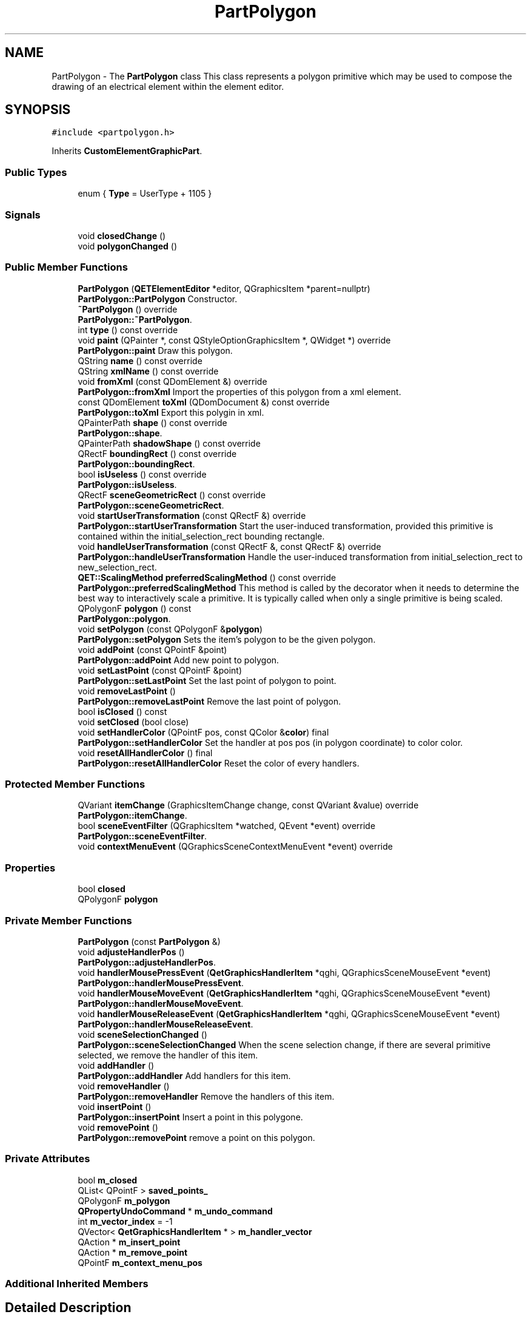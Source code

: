.TH "PartPolygon" 3 "Thu Aug 27 2020" "Version 0.8-dev" "QElectroTech" \" -*- nroff -*-
.ad l
.nh
.SH NAME
PartPolygon \- The \fBPartPolygon\fP class This class represents a polygon primitive which may be used to compose the drawing of an electrical element within the element editor\&.  

.SH SYNOPSIS
.br
.PP
.PP
\fC#include <partpolygon\&.h>\fP
.PP
Inherits \fBCustomElementGraphicPart\fP\&.
.SS "Public Types"

.in +1c
.ti -1c
.RI "enum { \fBType\fP = UserType + 1105 }"
.br
.in -1c
.SS "Signals"

.in +1c
.ti -1c
.RI "void \fBclosedChange\fP ()"
.br
.ti -1c
.RI "void \fBpolygonChanged\fP ()"
.br
.in -1c
.SS "Public Member Functions"

.in +1c
.ti -1c
.RI "\fBPartPolygon\fP (\fBQETElementEditor\fP *editor, QGraphicsItem *parent=nullptr)"
.br
.RI "\fBPartPolygon::PartPolygon\fP Constructor\&. "
.ti -1c
.RI "\fB~PartPolygon\fP () override"
.br
.RI "\fBPartPolygon::~PartPolygon\fP\&. "
.ti -1c
.RI "int \fBtype\fP () const override"
.br
.ti -1c
.RI "void \fBpaint\fP (QPainter *, const QStyleOptionGraphicsItem *, QWidget *) override"
.br
.RI "\fBPartPolygon::paint\fP Draw this polygon\&. "
.ti -1c
.RI "QString \fBname\fP () const override"
.br
.ti -1c
.RI "QString \fBxmlName\fP () const override"
.br
.ti -1c
.RI "void \fBfromXml\fP (const QDomElement &) override"
.br
.RI "\fBPartPolygon::fromXml\fP Import the properties of this polygon from a xml element\&. "
.ti -1c
.RI "const QDomElement \fBtoXml\fP (QDomDocument &) const override"
.br
.RI "\fBPartPolygon::toXml\fP Export this polygin in xml\&. "
.ti -1c
.RI "QPainterPath \fBshape\fP () const override"
.br
.RI "\fBPartPolygon::shape\fP\&. "
.ti -1c
.RI "QPainterPath \fBshadowShape\fP () const override"
.br
.ti -1c
.RI "QRectF \fBboundingRect\fP () const override"
.br
.RI "\fBPartPolygon::boundingRect\fP\&. "
.ti -1c
.RI "bool \fBisUseless\fP () const override"
.br
.RI "\fBPartPolygon::isUseless\fP\&. "
.ti -1c
.RI "QRectF \fBsceneGeometricRect\fP () const override"
.br
.RI "\fBPartPolygon::sceneGeometricRect\fP\&. "
.ti -1c
.RI "void \fBstartUserTransformation\fP (const QRectF &) override"
.br
.RI "\fBPartPolygon::startUserTransformation\fP Start the user-induced transformation, provided this primitive is contained within the initial_selection_rect bounding rectangle\&. "
.ti -1c
.RI "void \fBhandleUserTransformation\fP (const QRectF &, const QRectF &) override"
.br
.RI "\fBPartPolygon::handleUserTransformation\fP Handle the user-induced transformation from initial_selection_rect to new_selection_rect\&. "
.ti -1c
.RI "\fBQET::ScalingMethod\fP \fBpreferredScalingMethod\fP () const override"
.br
.RI "\fBPartPolygon::preferredScalingMethod\fP This method is called by the decorator when it needs to determine the best way to interactively scale a primitive\&. It is typically called when only a single primitive is being scaled\&. "
.ti -1c
.RI "QPolygonF \fBpolygon\fP () const"
.br
.RI "\fBPartPolygon::polygon\fP\&. "
.ti -1c
.RI "void \fBsetPolygon\fP (const QPolygonF &\fBpolygon\fP)"
.br
.RI "\fBPartPolygon::setPolygon\fP Sets the item's polygon to be the given polygon\&. "
.ti -1c
.RI "void \fBaddPoint\fP (const QPointF &point)"
.br
.RI "\fBPartPolygon::addPoint\fP Add new point to polygon\&. "
.ti -1c
.RI "void \fBsetLastPoint\fP (const QPointF &point)"
.br
.RI "\fBPartPolygon::setLastPoint\fP Set the last point of polygon to point\&. "
.ti -1c
.RI "void \fBremoveLastPoint\fP ()"
.br
.RI "\fBPartPolygon::removeLastPoint\fP Remove the last point of polygon\&. "
.ti -1c
.RI "bool \fBisClosed\fP () const"
.br
.ti -1c
.RI "void \fBsetClosed\fP (bool close)"
.br
.ti -1c
.RI "void \fBsetHandlerColor\fP (QPointF pos, const QColor &\fBcolor\fP) final"
.br
.RI "\fBPartPolygon::setHandlerColor\fP Set the handler at pos pos (in polygon coordinate) to color color\&. "
.ti -1c
.RI "void \fBresetAllHandlerColor\fP () final"
.br
.RI "\fBPartPolygon::resetAllHandlerColor\fP Reset the color of every handlers\&. "
.in -1c
.SS "Protected Member Functions"

.in +1c
.ti -1c
.RI "QVariant \fBitemChange\fP (GraphicsItemChange change, const QVariant &value) override"
.br
.RI "\fBPartPolygon::itemChange\fP\&. "
.ti -1c
.RI "bool \fBsceneEventFilter\fP (QGraphicsItem *watched, QEvent *event) override"
.br
.RI "\fBPartPolygon::sceneEventFilter\fP\&. "
.ti -1c
.RI "void \fBcontextMenuEvent\fP (QGraphicsSceneContextMenuEvent *event) override"
.br
.in -1c
.SS "Properties"

.in +1c
.ti -1c
.RI "bool \fBclosed\fP"
.br
.ti -1c
.RI "QPolygonF \fBpolygon\fP"
.br
.in -1c
.SS "Private Member Functions"

.in +1c
.ti -1c
.RI "\fBPartPolygon\fP (const \fBPartPolygon\fP &)"
.br
.ti -1c
.RI "void \fBadjusteHandlerPos\fP ()"
.br
.RI "\fBPartPolygon::adjusteHandlerPos\fP\&. "
.ti -1c
.RI "void \fBhandlerMousePressEvent\fP (\fBQetGraphicsHandlerItem\fP *qghi, QGraphicsSceneMouseEvent *event)"
.br
.RI "\fBPartPolygon::handlerMousePressEvent\fP\&. "
.ti -1c
.RI "void \fBhandlerMouseMoveEvent\fP (\fBQetGraphicsHandlerItem\fP *qghi, QGraphicsSceneMouseEvent *event)"
.br
.RI "\fBPartPolygon::handlerMouseMoveEvent\fP\&. "
.ti -1c
.RI "void \fBhandlerMouseReleaseEvent\fP (\fBQetGraphicsHandlerItem\fP *qghi, QGraphicsSceneMouseEvent *event)"
.br
.RI "\fBPartPolygon::handlerMouseReleaseEvent\fP\&. "
.ti -1c
.RI "void \fBsceneSelectionChanged\fP ()"
.br
.RI "\fBPartPolygon::sceneSelectionChanged\fP When the scene selection change, if there are several primitive selected, we remove the handler of this item\&. "
.ti -1c
.RI "void \fBaddHandler\fP ()"
.br
.RI "\fBPartPolygon::addHandler\fP Add handlers for this item\&. "
.ti -1c
.RI "void \fBremoveHandler\fP ()"
.br
.RI "\fBPartPolygon::removeHandler\fP Remove the handlers of this item\&. "
.ti -1c
.RI "void \fBinsertPoint\fP ()"
.br
.RI "\fBPartPolygon::insertPoint\fP Insert a point in this polygone\&. "
.ti -1c
.RI "void \fBremovePoint\fP ()"
.br
.RI "\fBPartPolygon::removePoint\fP remove a point on this polygon\&. "
.in -1c
.SS "Private Attributes"

.in +1c
.ti -1c
.RI "bool \fBm_closed\fP"
.br
.ti -1c
.RI "QList< QPointF > \fBsaved_points_\fP"
.br
.ti -1c
.RI "QPolygonF \fBm_polygon\fP"
.br
.ti -1c
.RI "\fBQPropertyUndoCommand\fP * \fBm_undo_command\fP"
.br
.ti -1c
.RI "int \fBm_vector_index\fP = \-1"
.br
.ti -1c
.RI "QVector< \fBQetGraphicsHandlerItem\fP * > \fBm_handler_vector\fP"
.br
.ti -1c
.RI "QAction * \fBm_insert_point\fP"
.br
.ti -1c
.RI "QAction * \fBm_remove_point\fP"
.br
.ti -1c
.RI "QPointF \fBm_context_menu_pos\fP"
.br
.in -1c
.SS "Additional Inherited Members"
.SH "Detailed Description"
.PP 
The \fBPartPolygon\fP class This class represents a polygon primitive which may be used to compose the drawing of an electrical element within the element editor\&. 
.SH "Member Enumeration Documentation"
.PP 
.SS "anonymous enum"

.PP
\fBEnumerator\fP
.in +1c
.TP
\fB\fIType \fP\fP
.SH "Constructor & Destructor Documentation"
.PP 
.SS "PartPolygon::PartPolygon (\fBQETElementEditor\fP * editor, QGraphicsItem * parent = \fCnullptr\fP)"

.PP
\fBPartPolygon::PartPolygon\fP Constructor\&. 
.PP
\fBParameters\fP
.RS 4
\fIeditor\fP : editor of this item 
.br
\fIparent\fP : parent item 
.RE
.PP

.SS "PartPolygon::~PartPolygon ()\fC [override]\fP"

.PP
\fBPartPolygon::~PartPolygon\fP\&. 
.SS "PartPolygon::PartPolygon (const \fBPartPolygon\fP &)\fC [private]\fP"

.SH "Member Function Documentation"
.PP 
.SS "void PartPolygon::addHandler ()\fC [private]\fP"

.PP
\fBPartPolygon::addHandler\fP Add handlers for this item\&. 
.SS "void PartPolygon::addPoint (const QPointF & point)"

.PP
\fBPartPolygon::addPoint\fP Add new point to polygon\&. 
.PP
\fBParameters\fP
.RS 4
\fIpoint\fP 
.RE
.PP

.SS "void PartPolygon::adjusteHandlerPos ()\fC [private]\fP"

.PP
\fBPartPolygon::adjusteHandlerPos\fP\&. 
.SS "QRectF PartPolygon::boundingRect () const\fC [override]\fP"

.PP
\fBPartPolygon::boundingRect\fP\&. 
.PP
\fBReturns\fP
.RS 4
the bounding rect of this item 
.RE
.PP

.SS "void PartPolygon::closedChange ()\fC [signal]\fP"

.SS "void PartPolygon::contextMenuEvent (QGraphicsSceneContextMenuEvent * event)\fC [override]\fP, \fC [protected]\fP"

.SS "void PartPolygon::fromXml (const QDomElement & qde)\fC [override]\fP, \fC [virtual]\fP"

.PP
\fBPartPolygon::fromXml\fP Import the properties of this polygon from a xml element\&. 
.PP
\fBParameters\fP
.RS 4
\fIqde\fP : Xml document to use 
.RE
.PP

.PP
Implements \fBCustomElementPart\fP\&.
.SS "void PartPolygon::handlerMouseMoveEvent (\fBQetGraphicsHandlerItem\fP * qghi, QGraphicsSceneMouseEvent * event)\fC [private]\fP"

.PP
\fBPartPolygon::handlerMouseMoveEvent\fP\&. 
.PP
\fBParameters\fP
.RS 4
\fIqghi\fP 
.br
\fIevent\fP 
.RE
.PP

.SS "void PartPolygon::handlerMousePressEvent (\fBQetGraphicsHandlerItem\fP * qghi, QGraphicsSceneMouseEvent * event)\fC [private]\fP"

.PP
\fBPartPolygon::handlerMousePressEvent\fP\&. 
.PP
\fBParameters\fP
.RS 4
\fIqghi\fP 
.br
\fIevent\fP 
.RE
.PP

.SS "void PartPolygon::handlerMouseReleaseEvent (\fBQetGraphicsHandlerItem\fP * qghi, QGraphicsSceneMouseEvent * event)\fC [private]\fP"

.PP
\fBPartPolygon::handlerMouseReleaseEvent\fP\&. 
.PP
\fBParameters\fP
.RS 4
\fIqghi\fP 
.br
\fIevent\fP 
.RE
.PP

.SS "void PartPolygon::handleUserTransformation (const QRectF & initial_selection_rect, const QRectF & new_selection_rect)\fC [override]\fP, \fC [virtual]\fP"

.PP
\fBPartPolygon::handleUserTransformation\fP Handle the user-induced transformation from initial_selection_rect to new_selection_rect\&. 
.PP
\fBParameters\fP
.RS 4
\fIinitial_selection_rect\fP 
.br
\fInew_selection_rect\fP 
.RE
.PP

.PP
Implements \fBCustomElementPart\fP\&.
.SS "void PartPolygon::insertPoint ()\fC [private]\fP"

.PP
\fBPartPolygon::insertPoint\fP Insert a point in this polygone\&. 
.SS "bool PartPolygon::isClosed () const\fC [inline]\fP"

.SS "bool PartPolygon::isUseless () const\fC [override]\fP, \fC [virtual]\fP"

.PP
\fBPartPolygon::isUseless\fP\&. 
.PP
\fBReturns\fP
.RS 4
true if this part is irrelevant and does not deserve to be Retained / registered\&. A polygon is relevant when he have 2 differents points 
.RE
.PP

.PP
Implements \fBCustomElementPart\fP\&.
.SS "QVariant PartPolygon::itemChange (GraphicsItemChange change, const QVariant & value)\fC [override]\fP, \fC [protected]\fP"

.PP
\fBPartPolygon::itemChange\fP\&. 
.PP
\fBParameters\fP
.RS 4
\fIchange\fP 
.br
\fIvalue\fP 
.RE
.PP
\fBReturns\fP
.RS 4
.RE
.PP

.SS "QString PartPolygon::name () const\fC [inline]\fP, \fC [override]\fP, \fC [virtual]\fP"

.PP
\fBReturns\fP
.RS 4
the name of the primitive 
.RE
.PP

.PP
Implements \fBCustomElementPart\fP\&.
.SS "void PartPolygon::paint (QPainter * painter, const QStyleOptionGraphicsItem * options, QWidget * widget)\fC [override]\fP"

.PP
\fBPartPolygon::paint\fP Draw this polygon\&. 
.PP
\fBParameters\fP
.RS 4
\fIpainter\fP 
.br
\fIoptions\fP 
.br
\fIwidget\fP 
.RE
.PP

.SS "QPolygonF PartPolygon::polygon () const"

.PP
\fBPartPolygon::polygon\fP\&. 
.PP
\fBReturns\fP
.RS 4
the item's polygon, or an empty polygon if no polygon has been set\&. 
.RE
.PP

.SS "void PartPolygon::polygonChanged ()\fC [signal]\fP"

.SS "\fBQET::ScalingMethod\fP PartPolygon::preferredScalingMethod () const\fC [override]\fP, \fC [virtual]\fP"

.PP
\fBPartPolygon::preferredScalingMethod\fP This method is called by the decorator when it needs to determine the best way to interactively scale a primitive\&. It is typically called when only a single primitive is being scaled\&. 
.PP
\fBReturns\fP
.RS 4
: This reimplementation systematically returns \fBQET::RoundScaleRatios\fP\&. 
.RE
.PP

.PP
Reimplemented from \fBCustomElementPart\fP\&.
.SS "void PartPolygon::removeHandler ()\fC [private]\fP"

.PP
\fBPartPolygon::removeHandler\fP Remove the handlers of this item\&. 
.SS "void PartPolygon::removeLastPoint ()"

.PP
\fBPartPolygon::removeLastPoint\fP Remove the last point of polygon\&. 
.SS "void PartPolygon::removePoint ()\fC [private]\fP"

.PP
\fBPartPolygon::removePoint\fP remove a point on this polygon\&. 
.SS "void PartPolygon::resetAllHandlerColor ()\fC [final]\fP, \fC [virtual]\fP"

.PP
\fBPartPolygon::resetAllHandlerColor\fP Reset the color of every handlers\&. 
.PP
Reimplemented from \fBCustomElementGraphicPart\fP\&.
.SS "bool PartPolygon::sceneEventFilter (QGraphicsItem * watched, QEvent * event)\fC [override]\fP, \fC [protected]\fP"

.PP
\fBPartPolygon::sceneEventFilter\fP\&. 
.PP
\fBParameters\fP
.RS 4
\fIwatched\fP 
.br
\fIevent\fP 
.RE
.PP
\fBReturns\fP
.RS 4
.RE
.PP

.SS "QRectF PartPolygon::sceneGeometricRect () const\fC [override]\fP, \fC [virtual]\fP"

.PP
\fBPartPolygon::sceneGeometricRect\fP\&. 
.PP
\fBReturns\fP
.RS 4
the minimum, margin-less rectangle this part can fit into, in scene coordinates\&. It is different from \fBboundingRect()\fP because it is not supposed to imply any margin, and it is different from shape because it is a regular rectangle, not a complex shape\&. 
.RE
.PP

.PP
Implements \fBCustomElementPart\fP\&.
.SS "void PartPolygon::sceneSelectionChanged ()\fC [private]\fP"

.PP
\fBPartPolygon::sceneSelectionChanged\fP When the scene selection change, if there are several primitive selected, we remove the handler of this item\&. 
.SS "void PartPolygon::setClosed (bool close)"

.SS "void PartPolygon::setHandlerColor (QPointF pos, const QColor & color)\fC [final]\fP, \fC [virtual]\fP"

.PP
\fBPartPolygon::setHandlerColor\fP Set the handler at pos pos (in polygon coordinate) to color color\&. 
.PP
\fBParameters\fP
.RS 4
\fIpos\fP 
.br
\fIcolor\fP 
.RE
.PP

.PP
Reimplemented from \fBCustomElementGraphicPart\fP\&.
.SS "void PartPolygon::setLastPoint (const QPointF & point)"

.PP
\fBPartPolygon::setLastPoint\fP Set the last point of polygon to point\&. 
.PP
\fBParameters\fP
.RS 4
\fIpoint\fP 
.RE
.PP

.SS "void PartPolygon::setPolygon (const QPolygonF & polygon)"

.PP
\fBPartPolygon::setPolygon\fP Sets the item's polygon to be the given polygon\&. 
.PP
\fBParameters\fP
.RS 4
\fIpolygon\fP 
.RE
.PP

.SS "QPainterPath PartPolygon::shadowShape () const\fC [override]\fP, \fC [virtual]\fP"

.PP
Implements \fBCustomElementGraphicPart\fP\&.
.SS "QPainterPath PartPolygon::shape () const\fC [override]\fP"

.PP
\fBPartPolygon::shape\fP\&. 
.PP
\fBReturns\fP
.RS 4
the shape of this item 
.RE
.PP

.SS "void PartPolygon::startUserTransformation (const QRectF & initial_selection_rect)\fC [override]\fP, \fC [virtual]\fP"

.PP
\fBPartPolygon::startUserTransformation\fP Start the user-induced transformation, provided this primitive is contained within the initial_selection_rect bounding rectangle\&. 
.PP
\fBParameters\fP
.RS 4
\fIinitial_selection_rect\fP 
.RE
.PP

.PP
Implements \fBCustomElementPart\fP\&.
.SS "const QDomElement PartPolygon::toXml (QDomDocument & xml_document) const\fC [override]\fP, \fC [virtual]\fP"

.PP
\fBPartPolygon::toXml\fP Export this polygin in xml\&. 
.PP
\fBParameters\fP
.RS 4
\fIxml_document\fP : Xml document to use for create the xml element 
.RE
.PP
\fBReturns\fP
.RS 4
an xml element that describe this polygon 
.RE
.PP

.PP
Implements \fBCustomElementPart\fP\&.
.SS "int PartPolygon::type () const\fC [inline]\fP, \fC [override]\fP"
Enable the use of qgraphicsitem_cast to safely cast a QGraphicsItem into a \fBPartPolygon\fP\&. 
.PP
\fBReturns\fP
.RS 4
the QGraphicsItem type 
.RE
.PP

.SS "QString PartPolygon::xmlName () const\fC [inline]\fP, \fC [override]\fP, \fC [virtual]\fP"

.PP
\fBReturns\fP
.RS 4
the name that will be used as XML tag when exporting the primitive 
.RE
.PP

.PP
Implements \fBCustomElementPart\fP\&.
.SH "Member Data Documentation"
.PP 
.SS "bool PartPolygon::m_closed\fC [private]\fP"

.SS "QPointF PartPolygon::m_context_menu_pos\fC [private]\fP"

.SS "QVector<\fBQetGraphicsHandlerItem\fP *> PartPolygon::m_handler_vector\fC [private]\fP"

.SS "QAction* PartPolygon::m_insert_point\fC [private]\fP"

.SS "QPolygonF PartPolygon::m_polygon\fC [private]\fP"

.SS "QAction * PartPolygon::m_remove_point\fC [private]\fP"

.SS "\fBQPropertyUndoCommand\fP* PartPolygon::m_undo_command\fC [private]\fP"

.SS "int PartPolygon::m_vector_index = \-1\fC [private]\fP"

.SS "QList<QPointF> PartPolygon::saved_points_\fC [private]\fP"

.SH "Property Documentation"
.PP 
.SS "bool PartPolygon::closed\fC [read]\fP, \fC [write]\fP"

.SS "QPolygonF PartPolygon::polygon\fC [read]\fP, \fC [write]\fP"


.SH "Author"
.PP 
Generated automatically by Doxygen for QElectroTech from the source code\&.
